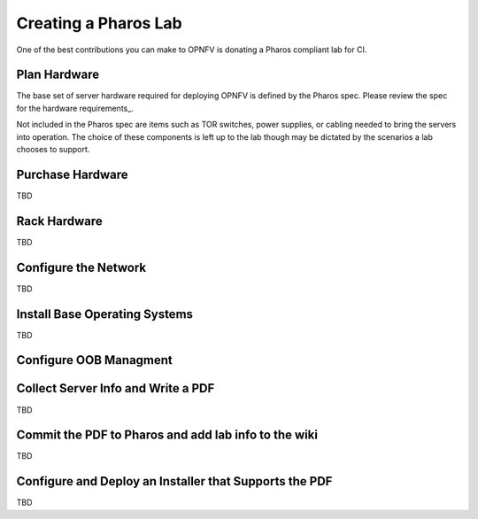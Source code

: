 .. This work is licensed under a Creative Commons Attribution 4.0 International License.
.. http://creativecommons.org/licenses/by/4.0
.. (c) 2016 OPNFV.

.. _lab-creation-guide:

*********************
Creating a Pharos Lab
*********************

One of the best contributions you can make to OPNFV is donating a Pharos
compliant lab for CI.

----
Plan Hardware
----

The base set of server hardware required for deploying OPNFV is defined
by the Pharos spec. Please review the spec for the hardware
requirements_.

Not included in the Pharos spec are items such as TOR switches, power
supplies, or cabling needed to bring the servers into operation. The
choice of these components is left up to the lab though may be dictated
by the scenarios a lab chooses to support.

-----------------
Purchase Hardware
-----------------

TBD

-------------
Rack Hardware
-------------

TBD

---------------------
Configure the Network
---------------------

TBD

------------------------------
Install Base Operating Systems
------------------------------

TBD

-----------------------
Configure OOB Managment
-----------------------

-----------------------------------
Collect Server Info and Write a PDF
-----------------------------------

TBD

-----------------------------------------------------
Commit the PDF to Pharos and add lab info to the wiki
-----------------------------------------------------

TBD

-------------------------------------------------------
Configure and Deploy an Installer that Supports the PDF
-------------------------------------------------------

TBD
